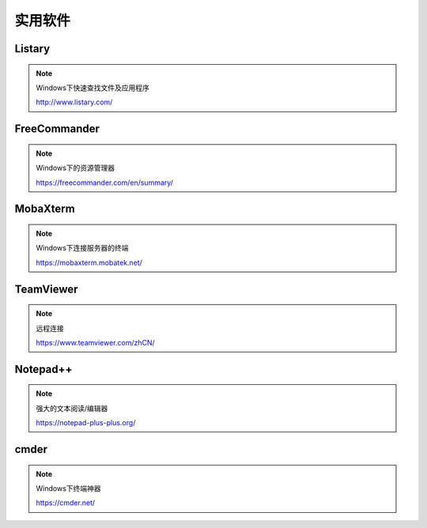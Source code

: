 实用软件
=========

Listary
--------------

.. note::

    Windows下快速查找文件及应用程序

    http://www.listary.com/


FreeCommander
--------------

.. note::

    Windows下的资源管理器

    https://freecommander.com/en/summary/


MobaXterm
------------

.. note::

    Windows下连接服务器的终端

    https://mobaxterm.mobatek.net/


TeamViewer
------------

.. note::

    远程连接

    https://www.teamviewer.com/zhCN/


Notepad++
----------

.. note::

    强大的文本阅读/编辑器

    https://notepad-plus-plus.org/


cmder
----------

.. note::

    Windows下终端神器

    https://cmder.net/
